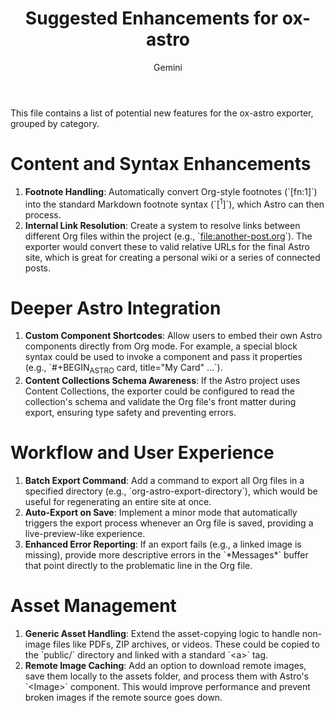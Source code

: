 #+TITLE: Suggested Enhancements for ox-astro
#+AUTHOR: Gemini

This file contains a list of potential new features for the ox-astro exporter, grouped by category.

* Content and Syntax Enhancements
2.  *Footnote Handling*: Automatically convert Org-style footnotes (`[fn:1]`) into the standard Markdown footnote syntax (`[^1]`), which Astro can then process.
4.  *Internal Link Resolution*: Create a system to resolve links between different Org files within the project (e.g., `[[file:another-post.org]]`). The exporter would convert these to valid relative URLs for the final Astro site, which is great for creating a personal wiki or a series of connected posts.

* Deeper Astro Integration
1.  *Custom Component Shortcodes*: Allow users to embed their own Astro components directly from Org mode. For example, a special block syntax could be used to invoke a component and pass it properties (e.g., `#+BEGIN_ASTRO card, title="My Card" ...`).
2.  *Content Collections Schema Awareness*: If the Astro project uses Content Collections, the exporter could be configured to read the collection's schema and validate the Org file's front matter during export, ensuring type safety and preventing errors.

* Workflow and User Experience
1.  *Batch Export Command*: Add a command to export all Org files in a specified directory (e.g., `org-astro-export-directory`), which would be useful for regenerating an entire site at once.
2.  *Auto-Export on Save*: Implement a minor mode that automatically triggers the export process whenever an Org file is saved, providing a live-preview-like experience.
3.  *Enhanced Error Reporting*: If an export fails (e.g., a linked image is missing), provide more descriptive errors in the `*Messages*` buffer that point directly to the problematic line in the Org file.

* Asset Management
1.  *Generic Asset Handling*: Extend the asset-copying logic to handle non-image files like PDFs, ZIP archives, or videos. These could be copied to the `public/` directory and linked with a standard `<a>` tag.
2.  *Remote Image Caching*: Add an option to download remote images, save them locally to the assets folder, and process them with Astro's `<Image>` component. This would improve performance and prevent broken images if the remote source goes down.
